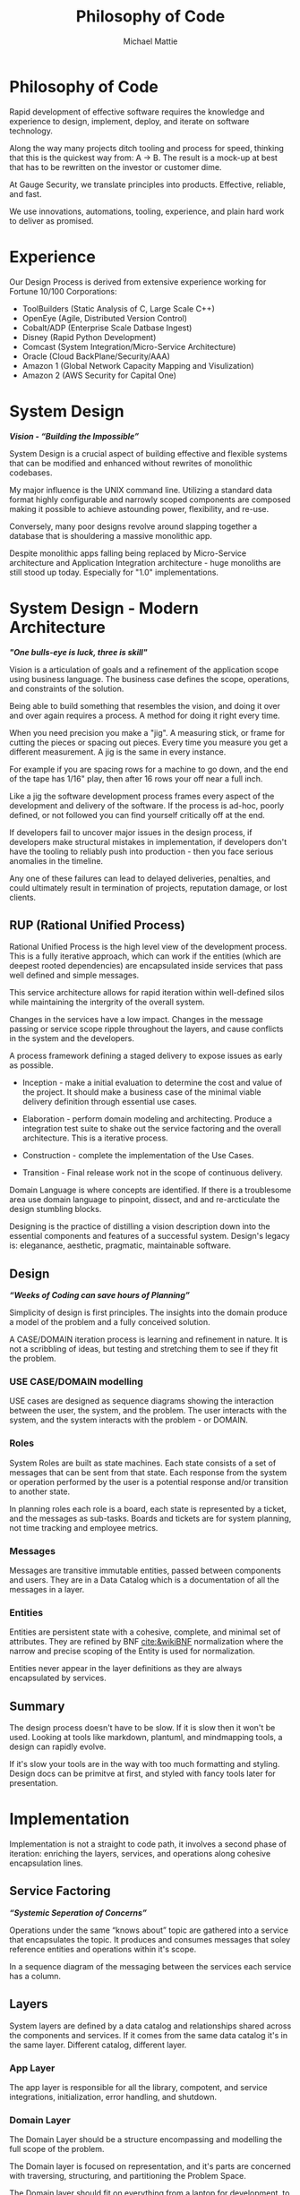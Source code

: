 #+LATEX_CLASS: article

#+TITLE: Philosophy of Code
#+AUTHOR: Michael Mattie

* Philosophy of Code

Rapid development of effective software requires the knowledge and
experience to design, implement, deploy, and iterate on software
technology.

Along the way many projects ditch tooling and process for speed,
thinking that this is the quickest way from: A -> B. The result is a
mock-up at best that has to be rewritten on the investor or customer
dime.

At Gauge Security, we translate principles into products. Effective,
reliable, and fast.

We use innovations, automations, tooling, experience, and plain
hard work to deliver as promised.

* Experience

Our Design Process is derived from extensive experience working
for Fortune 10/100 Corporations:

- ToolBuilders (Static Analysis of C, Large Scale C++)
- OpenEye (Agile, Distributed Version Control)
- Cobalt/ADP (Enterprise Scale Datbase Ingest)
- Disney (Rapid Python Development)
- Comcast (System Integration/Micro-Service Architecture)
- Oracle (Cloud BackPlane/Security/AAA)
- Amazon 1 (Global Network Capacity Mapping and Visulization)
- Amazon 2 (AWS Security for Capital One)

* System Design

#+BEGIN_CENTER
*/Vision - “Building the Impossible”/*
#+END_CENTER

System Design is a crucial aspect of building effective and flexible
systems that can be modified and enhanced without rewrites of
monolithic codebases.

My major influence is the UNIX command line. Utilizing a standard data
format highly configurable and narrowly scoped components are composed
making it possible to achieve astounding power, flexibility, and
re-use.

Conversely, many poor designs revolve around slapping together a
database that is shouldering a massive monolithic app. 

Despite monolithic apps falling being replaced by Micro-Service
architecture and Application Integration architecture - huge monoliths
are still stood up today. Especially for "1.0" implementations.

* System Design - Modern Architecture 

#+BEGIN_CENTER
*/"One bulls-eye is luck, three is skill"/*
#+END_CENTER

Vision is a articulation of goals and a refinement of the application
scope using business language. The business case defines the scope,
operations, and constraints of the solution.

Being able to build something that resembles the vision, and doing it
over and over again requires a process. A method for doing it right
every time.

When you need precision you make a "jig". A measuring stick, or frame
for cutting the pieces or spacing out pieces. Every time you measure
you get a different measurement. A jig is the same in every instance.

For example if you are spacing rows for a machine to go down, and the
end of the tape has 1/16" play, then after 16 rows your off near a
full inch.

Like a jig the software development process frames every aspect of the
development and delivery of the software. If the process is ad-hoc,
poorly defined, or not followed you can find yourself critically off
at the end.

If developers fail to uncover major issues in the design process, if
developers make structural mistakes in implementation, if developers
don't have the tooling to reliably push into production - then you
face serious anomalies in the timeline. 

Any one of these failures can lead to delayed deliveries, penalties,
and could ultimately result in termination of projects, reputation
damage, or lost clients.

** RUP (Rational Unified Process)

Rational Unified Process is the high level view of the development
process. This is a fully iterative approach, which can work if the
entities (which are deepest rooted dependencies) are encapsulated
inside services that pass well defined and simple messages.

This service architecture allows for rapid iteration within
well-defined silos while maintaining the intergrity of the overall
system. 

Changes in the services have a low impact. Changes in the message
passing or service scope ripple throughout the layers, and cause
conflicts in the system and the developers.

A process framework defining a staged delivery to expose issues as
early as possible.

- Inception - make a initial evaluation to determine the cost and
  value of the project. It should make a business case of the  minimal viable
  delivery definition through essential use cases.

-	Elaboration - perform domain modeling and architecting. Produce a
  integration test suite to shake out the service factoring and the
  overall architecture. This is a iterative process.

-	Construction - complete the implementation of the Use Cases.

-	Transition - Final release work not in the scope of continuous delivery.

Domain Language is where concepts are identified. If there is a
troublesome area use domain language to pinpoint, dissect, and and
re-arcticulate the design stumbling blocks.

Designing is the practice of distilling a vision description down into
the essential components and features of a successful system.
Design's legacy is: eleganance, aesthetic, pragmatic, maintainable
software.

** Design

#+BEGIN_CENTER
*/“Weeks of Coding can save hours of Planning”/*
#+END_CENTER

Simplicity of design is first principles. The insights into the domain
produce a model of the problem and a fully conceived solution.

A CASE/DOMAIN iteration process is learning and refinement in
nature. It is not a scribbling of ideas, but testing and stretching
them to see if they fit the problem.

*** USE CASE/DOMAIN modelling

USE cases are designed as sequence diagrams showing the interaction
between the user, the system, and the problem. The user interacts with
the system, and the system interacts with the problem - or DOMAIN.

*** Roles

System Roles are built as state machines. Each state consists of a set
of messages that can be sent from that state. Each response from the
system or operation performed by the user is a potential response
and/or transition to another state.

In planning roles each role is a board, each state is represented by a
ticket, and the messages as sub-tasks. Boards and tickets are for
system planning, not time tracking and employee metrics.

*** Messages

Messages are transitive immutable entities, passed between components
and users. They are in a Data Catalog which is a documentation of all
the messages in a layer.

*** Entities

Entities are persistent state with a cohesive, complete, and minimal
set of attributes. They are refined by BNF [[cite:&wikiBNF]] normalization
where the narrow and precise scoping of the Entity is used for
normalization.

Entities never appear in the layer definitions as they are always
encapsulated by services.

** Summary

The design process doesn't have to be slow. If it is slow then it won't be
used. Looking at tools like markdown, plantuml, and mindmapping tools, a design
can rapidly evolve.

If it's slow your tools are in the way with too much formatting and
styling.  Design docs can be primitve at first, and styled with fancy
tools later for presentation.

* Implementation

Implementation is not a straight to code path, it involves a second
phase of iteration: enriching the layers, services, and operations
along cohesive encapsulation lines.

** Service Factoring

#+BEGIN_CENTER
*/“Systemic Seperation of Concerns”/*
#+END_CENTER

Operations under the same “knows about” topic are gathered into a
service that encapsulates the topic. It produces and consumes messages
that soley reference entities and operations within it's scope.

In a sequence diagram of the messaging between the services each
service has a column.

** Layers

System layers are defined by a data catalog and relationships shared
across the components and services. If it comes from the same data
catalog it's in the same layer. Different catalog, different layer.

*** App Layer

The app layer is responsible for all the library, compotent, and
service integrations, initialization, error handling, and shutdown.

*** Domain Layer

The Domain Layer should be a structure encompassing and modelling the
full scope of the problem.

The Domain layer is focused on representation, and it's parts are
concerned with traversing, structuring, and partitioning the Problem
Space.

The Domain layer should fit on everything from a laptop for development,
to pyspark clusters for large scale data processing.

The structure of the Domain Layer should represent the real world
relationships between the pieces of data. 

A good example is the MacOS device model which has representations in
a network graph for connectivity and in planes such as power
management. Querying the device model is by passing a dictionary of
attributes providing encapsulation.

*** Technical Core

The Technical Layer ties into both the Application Layer and the
Domain Layer to provide the Business Logic and Algorithmic
capabilities of the system.

* Principles

#+BEGIN_CENTER
*/Principles are wisdom that when discarded produce a Pyrrhic victory/*
#+END_CENTER

** Twelve Factor App

-	One Code Base in Version Control (This can be decomposed into
  multiple repostories with advanced tooling capabilities) independent
  of environments configurations, and dependencies.

-	Explicit Dependencies and Dependency Isolation

- Common code between repositories are packages, all dependencies are
  declared down to the operating system later, with semantic
  versioning package specification and static linking to the OS.

- Config Values in Environment Variables. Config values are propagated
  from the environment bound launcher into environment variables
  consumed by the application processes.

- Backing Services: All resources are abstracted as config bound
  componets, local and remote.

- Code and Build, bind environment config and build for release.

- Stateless Processes. All processes contain no locally attached state,
  all state is written to resources with ACID properties

- Port Binding - no web server or reverse proxy. The app binds to a
  bare port. No extra components are needed to run it.

- Scale via Processes. Scale horizontally with processes.

- Disposable Processes Make processes starting, stopping, and scaling
  fast. make them disposable putting state in ACID resources. Death of
  processes should not impact the system in any significant way.

- Dev/Prod Parity: Keep Dev and Prod in sync so that changes can be
  rapidly promoted to Prod with confidence.

- Logs - Log to stdout: Log to stdout, use logging services to pick up
  the stream and make it analyzable.
- Admin via one-oﬀ programs and REPL’s. Glue together dashboards out
  of logging services and dashboards.

** Tests as Contracts

Tests as contracts. Tests should reflect actual useful scenarios and
not simply exercise coverage. Test the expected behavior of the
interfaces on one level, and the performance on another.

To make it organized, and even possible to auto-generate docs from the
unit test code - make a test file for each operation being
tested. Enumerate the cases in the file.

Documentation should briefly describe what the behavior of the mode,
and the circumstances and types of the errors.

** Outsourcing

Outsource anything outside of the Core Domain to libraries and
services vastly accelerating development and the creation of value.
If the problem is in another domain it probably should be outsourced,
especially if it is in another technical domain.

Beware of dependency hell by choosing libraries and services with
extremely mature API’s with minimal sub-dependencies. Small libraries
with narrow scope and functionality should be avoided.

** submodules vs. packages

Pull the sources for outsourcing into the service repositories as git
submodules. Build packages and store in your own package repository so
that the source, builds, and repeatable builds for the entire system
is preserved.

** Side-Effect Free

Side Effect Free Functions: as many functions as possible should
return a result, and have no other effect upon subsequent calls,
or alter the outcomes of other function.

This simplifies analysis, understanding, and eliminates vast numbers
of diﬃcult to solve.

** Assertions

Assertions are Invariants that are like probes into the heart of the
design and the code. Invariants should be used primarily in tests.
well stated is single invariants or as predicate transformers
[[cite:&predicateWiki]] stating the pre and post conditions of the
function.

** Simplify Associations

Simplify Associations: Reduce connections and cardinality complexity
of relationships with constraints and layers found in the deeper
understanding of the problem domain.

Use Stored Procedures or Object Relational Mappers to abstract
Entities and Aggregates from the storage structure. This also
abstracts storage quirks from the Technical Core layer.

Stored Procedures enforce locking and return denormalized rows 
for compound objects.

** Factories

Factories create complex or polymorphic objects. If the factory is for
a object with persistent storage zero args should create a new object
and keyword args should query for a existing object.

Factories excel at encapsulating integrations and API's for components
like databases, and REST API's.

** Tests as contracts

One of the main reasons why documentation is such a problem is drift,
no one notices when the code changes, but the documentation
doesn't. Attempts to integrate the two have been "Literate
Programmming" by Knuth [[cite:&wikiLiterate]]

The tools however were not time efficient enough due to the emphasis
on typesetting. More recently markdown has emerged as a fast way of
creating documents.

Now there is a even better way that has evolved in Emacs. It is called
org-mode and it allows for code blocks to be mixed with markdown like
document syntax.

Not only does it rapidly generate documentation, the code blocks can
even be executed inside the org-mode document, or written to files.

This allows for a new paradigm where the tests and the API
documentation are the same document. The tests illustrate the API,
verify the documentation, and "tangled" into files a test suite is
generated.

*** Structure

The test-suite/API documentation has the structure of a document with
a preamble introducing the API. Each operation in the API is a mixture
of code and documentation. 

Each Operation generates a test-suite file. In each operation test
file the CASE's are enumerated exhaustively testing the code and
validating the documentation.

The result is a test-suite, and API documentation in sync.

* My Readings

Here is list of my most influential sources, with a short description
of what they are, or the influence they had on me.

** The 12 Factor App

The 12 Factor app [[cite:&factor]] is a seminal document on Architecture
and implementation of horizontal scaling Micro-Service Systems.  It's
lessons are from the blood, sweat, and tears of years - if not
decades - of writing scalable and maintainable systems.

** Semantic Versioning

Semantic Versioning [[cite:&semver]] is the state-of-the art in release
practices for version formatting and the semantics of the version
scheme.

It's commentary on release practices is priceless.

** Git Flow

Git is powerful, but does not impose a Workflow. This has lead to a
lot of chaos, but has also allowed for a lot of research into the best
Workflows for version control.

Git-Flow [[cite:&flow]] Is the best of the Workflows and is tooled as
"git-flow" on most systems.  The combination of a well thought out,
experience driven, tooled Workflow is a huge asset to any project.

** Conventional Commits

Most commit messages arise from a anarchy of practices leading
to git logs that are difficult to understand and impossible
to automate with tools.

Convential Commits [[cite:&conventional]] provide a standard for different
types of commits and what the types mean.  With git flow you can
understand the logs easily and also you can use tools to process the
logs.

** Introduction to Algorithms

MIT Introduction to Algorithms [[cite:&introduction]] is the definitive
work on the most common algorithms. It is the ten-ton-hammer of
algorithms with precise detail and thorough presentation of every
algorithm. This belongs on every programmer's shelf.

** Applied Cryptography

Applied Cryptography [[cite:&schneier2017applied]] is the seminal text on
cryptography theory, algorithms, and application.

The principles are explained in a precise and lucid manner. Not a
daily-driver for most programmers, but as a reference on cryptography
it has no peers.

** Design Patterns

Design Patterns [[cite:&gamma1994design]] are definitely one of the most
influental books on programming ever written. It introduces abstract
definitions of powerful code mechanisms in a high level description
This should be read cover-to-cover many times.

** Domain-driven Design

Domain-driven Design [[cite:&evans2004domain]] is a foundation
of design principles for system design and process. It
is a cover-to-cover read.

** Logic in Computer Science

Logic in Computer Science [[cite:&huth2004logic]]  deals with the modeling
and reasoning about computer code and systems. This is
a powerful book but very dense with predicate logic.

** Structure and Interpretation of Computer Programs

The original MIT intro to CompSci book [[cite:&abelson1996structure]] ss
my bible. It's thorough presentation of programming fundamentals in
the scheme language makes it a pleasant read. 

It is a tour-de-force of fundamentals, and a fascinating treament of
both functional and procedural programming.

** The Art of Computer Programming

Quite possibly the most famous series in programming. Written by Donald Knuth,
typeset in Tex - a system created to typeset the book correctly, It is
possibly the most correct text on programming.

Knuth famously wrote checks to anyone who could find a mistake in the
books. The checks were rarely cashed, they were one of the most
prized awards in programming culture. The series is four volumes currently

- Vol 1: Fundamental Algorithms [[cite:&knuth1998art]]
- Vol 2: Seminumerical Algorithms [[cite:&knuth2014art]]
- Vol 3: Sorting and Searching [[cite:&knuth1998art]]
- Vol 4: Combinitorial Algorithms [[cite:&knuth2022art]]

** The Structure of Scientific Revolutions

This classic text [[cite:&kuhn2012structure]] by Kuhn seperates
revolutionary ideas from incremental progress. It defines
revolutionary changes as paradim shifts to new models. This classic
pinpoints the tidal shifts in scientific thinking.

** Unix Power Tools

One of the most influential of my books Unix Power Tools
[[cite:&powers2003unix]] . It teaches the command line by examples with as
a teaching mechanism.

If you learn by example, and want to deep dive into the command line
this is the best book.

** Hackers, Heroes of the Computer Revolution

Steven Levy's [[cite:&levy2010hackers]] "Hackers" is an amazing
presentation of the early MIT years of computer programming, personal
computers, and early video game programming.

An easy read, and a good one.

** The Art of Unix Programming

The Art of Unix Programming [[cite:&raymond2003art]] is a very influential
book on designing systems the UNIX way and how to decompose complex
behavior into simple parts.

** The Cuckoo's Egg

The Cuckoo's egg [[cite:&stoll2000cuckoo]] was my first introduction into the world of
programming and UNIX. It inspired me to become a programmer.

** The Design and Evolution of C++

A lesser known work by Bjarne Stroustrup [[cite:&stroustrup1994design]],
in this book he discusses the context and the decisions that drove the
creation and evolution of C++. A must read for insight into the
creative and design process behind software.

** The Design of Every Day Things

The Design of Every Day Things [[cite:&norman2013design]] spawned
modern inteface design, and the rise of the product designer.
A must read for programmers to create intuitive software.

** The Soul of a New Machine

The Soul of a New Machine [[cite:&kidder1997soul]] is a great real world
example how a small nimble team using a simple clear vision and design
can build a revolutionary product in a very short amount of time.

#+print_bibliography:


